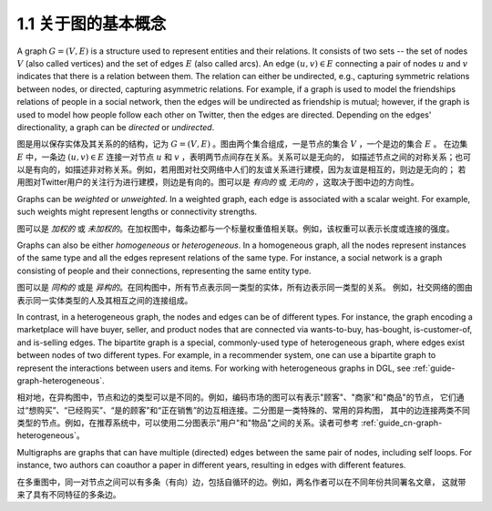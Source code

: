 .. _guide_cn-graph-basic:

1.1 关于图的基本概念
-----------------

A graph :math:`G=(V, E)` is a structure used to represent entities and their relations. It consists of
two sets -- the set of nodes :math:`V` (also called vertices) and the set of edges :math:`E` (also called
arcs). An edge :math:`(u, v) \in E` connecting a pair of nodes :math:`u` and :math:`v` indicates that there is a
relation between them. The relation can either be undirected, e.g., capturing symmetric
relations between nodes, or directed, capturing asymmetric relations. For example, if a
graph is used to model the friendships relations of people in a social network, then the edges
will be undirected as friendship is mutual; however, if the graph is used to model how people
follow each other on Twitter, then the edges are directed. Depending on the edges'
directionality, a graph can be *directed* or *undirected*.

图是用以保存实体及其关系的的结构，记为 :math:`G=(V, E)` 。图由两个集合组成，一是节点的集合 :math:`V` ，一个是边的集合 :math:`E` 。
在边集 :math:`E` 中，一条边 :math:`(u, v) \in E` 连接一对节点 :math:`u` 和 :math:`v` ，表明两节点间存在关系。关系可以是无向的，
如描述节点之间的对称关系；也可以是有向的，如描述非对称关系。例如，若用图对社交网络中人们的友谊关系进行建模，因为友谊是相互的，则边是无向的；
若用图对Twitter用户的关注行为进行建模，则边是有向的。图可以是 *有向的* 或 *无向的* ，这取决于图中边的方向性。

Graphs can be *weighted* or *unweighted*. In a weighted graph, each edge is associated with a
scalar weight. For example, such weights might represent lengths or connectivity strengths.

图可以是 *加权的* 或 *未加权的*。在加权图中，每条边都与一个标量权重值相关联。例如，该权重可以表示长度或连接的强度。

Graphs can also be either *homogeneous* or *heterogeneous*. In a homogeneous graph, all
the nodes represent instances of the same type and all the edges represent relations of the
same type. For instance, a social network is a graph consisting of people and their
connections, representing the same entity type.

图可以是 *同构的* 或是 *异构的*。在同构图中，所有节点表示同一类型的实体，所有边表示同一类型的关系。
例如，社交网络的图由表示同一实体类型的人及其相互之间的连接组成。

In contrast, in a heterogeneous graph, the nodes and edges can be of different types. For
instance, the graph encoding a marketplace will have buyer, seller, and product nodes that
are connected via wants-to-buy, has-bought, is-customer-of, and is-selling edges. The
bipartite graph is a special, commonly-used type of heterogeneous graph, where edges
exist between nodes of two different types. For example, in a recommender system, one can
use a bipartite graph to represent the interactions between users and items. For working
with heterogeneous graphs in DGL, see :ref:`guide-graph-heterogeneous`.

相对地，在异构图中，节点和边的类型可以是不同的。例如，编码市场的图可以有表示"顾客"、"商家"和"商品"的节点，
它们通过“想购买”、“已经购买”、“是的顾客”和“正在销售”的边互相连接。二分图是一类特殊的、常用的异构图，
其中的边连接两类不同类型的节点。例如，在推荐系统中，可以使用二分图表示"用户"和"物品"之间的关系。读者可参考 :ref:`guide_cn-graph-heterogeneous`。

Multigraphs are graphs that can have multiple (directed) edges between the same pair of nodes,
including self loops. For instance, two authors can coauthor a paper in different years,
resulting in edges with different features.

在多重图中，同一对节点之间可以有多条（有向）边，包括自循环的边。例如，两名作者可以在不同年份共同署名文章，
这就带来了具有不同特征的多条边。
